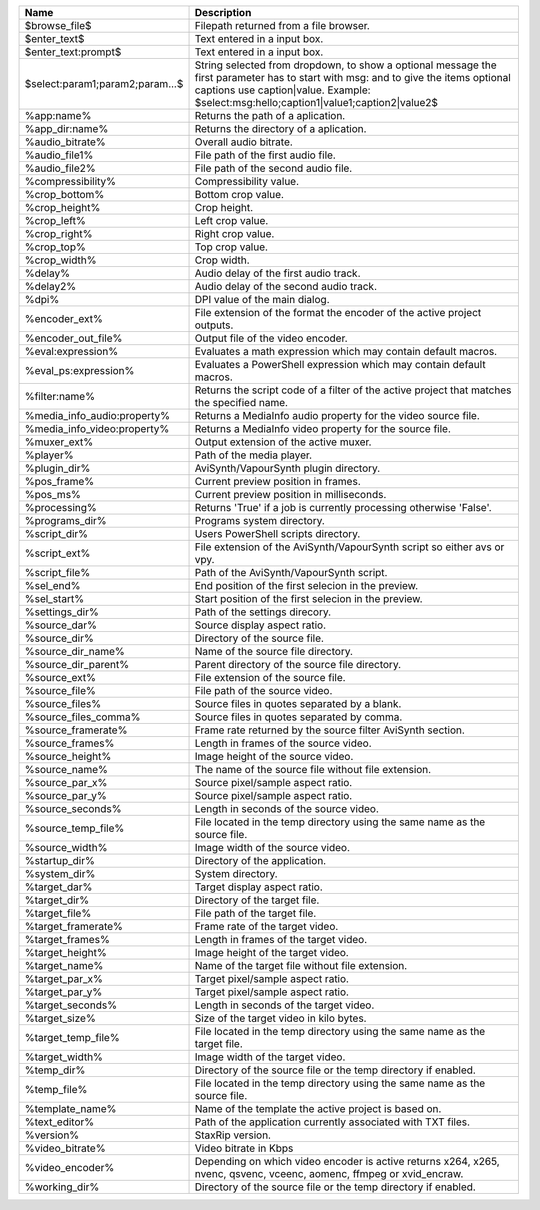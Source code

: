 .. csv-table::
    :header: "Name", "Description"
    :widths: auto

    "$browse_file$","Filepath returned from a file browser."
    "$enter_text$","Text entered in a input box."
    "$enter_text:prompt$","Text entered in a input box."
    "$select:param1;param2;param...$","String selected from dropdown, to show a optional message the first parameter has to start with msg: and to give the items optional captions use caption|value. Example: $select:msg:hello;caption1|value1;caption2|value2$"
    "%app:name%","Returns the path of a aplication."
    "%app_dir:name%","Returns the directory of a aplication."
    "%audio_bitrate%","Overall audio bitrate."
    "%audio_file1%","File path of the first audio file."
    "%audio_file2%","File path of the second audio file."
    "%compressibility%","Compressibility value."
    "%crop_bottom%","Bottom crop value."
    "%crop_height%","Crop height."
    "%crop_left%","Left crop value."
    "%crop_right%","Right crop value."
    "%crop_top%","Top crop value."
    "%crop_width%","Crop width."
    "%delay%","Audio delay of the first audio track."
    "%delay2%","Audio delay of the second audio track."
    "%dpi%","DPI value of the main dialog."
    "%encoder_ext%","File extension of the format the encoder of the active project outputs."
    "%encoder_out_file%","Output file of the video encoder."
    "%eval:expression%","Evaluates a math expression which may contain default macros."
    "%eval_ps:expression%","Evaluates a PowerShell expression which may contain default macros."
    "%filter:name%","Returns the script code of a filter of the active project that matches the specified name."
    "%media_info_audio:property%","Returns a MediaInfo audio property for the video source file."
    "%media_info_video:property%","Returns a MediaInfo video property for the source file."
    "%muxer_ext%","Output extension of the active muxer."
    "%player%","Path of the media player."
    "%plugin_dir%","AviSynth/VapourSynth plugin directory."
    "%pos_frame%","Current preview position in frames."
    "%pos_ms%","Current preview position in milliseconds."
    "%processing%","Returns 'True' if a job is currently processing otherwise 'False'."
    "%programs_dir%","Programs system directory."
    "%script_dir%","Users PowerShell scripts directory."
    "%script_ext%","File extension of the AviSynth/VapourSynth script so either avs or vpy."
    "%script_file%","Path of the AviSynth/VapourSynth script."
    "%sel_end%","End position of the first selecion in the preview."
    "%sel_start%","Start position of the first selecion in the preview."
    "%settings_dir%","Path of the settings direcory."
    "%source_dar%","Source display aspect ratio."
    "%source_dir%","Directory of the source file."
    "%source_dir_name%","Name of the source file directory."
    "%source_dir_parent%","Parent directory of the source file directory."
    "%source_ext%","File extension of the source file."
    "%source_file%","File path of the source video."
    "%source_files%","Source files in quotes separated by a blank."
    "%source_files_comma%","Source files in quotes separated by comma."
    "%source_framerate%","Frame rate returned by the source filter AviSynth section."
    "%source_frames%","Length in frames of the source video."
    "%source_height%","Image height of the source video."
    "%source_name%","The name of the source file without file extension."
    "%source_par_x%","Source pixel/sample aspect ratio."
    "%source_par_y%","Source pixel/sample aspect ratio."
    "%source_seconds%","Length in seconds of the source video."
    "%source_temp_file%","File located in the temp directory using the same name as the source file."
    "%source_width%","Image width of the source video."
    "%startup_dir%","Directory of the application."
    "%system_dir%","System directory."
    "%target_dar%","Target display aspect ratio."
    "%target_dir%","Directory of the target file."
    "%target_file%","File path of the target file."
    "%target_framerate%","Frame rate of the target video."
    "%target_frames%","Length in frames of the target video."
    "%target_height%","Image height of the target video."
    "%target_name%","Name of the target file without file extension."
    "%target_par_x%","Target pixel/sample aspect ratio."
    "%target_par_y%","Target pixel/sample aspect ratio."
    "%target_seconds%","Length in seconds of the target video."
    "%target_size%","Size of the target video in kilo bytes."
    "%target_temp_file%","File located in the temp directory using the same name as the target file."
    "%target_width%","Image width of the target video."
    "%temp_dir%","Directory of the source file or the temp directory if enabled."
    "%temp_file%","File located in the temp directory using the same name as the source file."
    "%template_name%","Name of the template the active project is based on."
    "%text_editor%","Path of the application currently associated with TXT files."
    "%version%","StaxRip version."
    "%video_bitrate%","Video bitrate in Kbps"
    "%video_encoder%","Depending on which video encoder is active returns x264, x265, nvenc, qsvenc, vceenc, aomenc, ffmpeg or xvid_encraw."
    "%working_dir%","Directory of the source file or the temp directory if enabled."